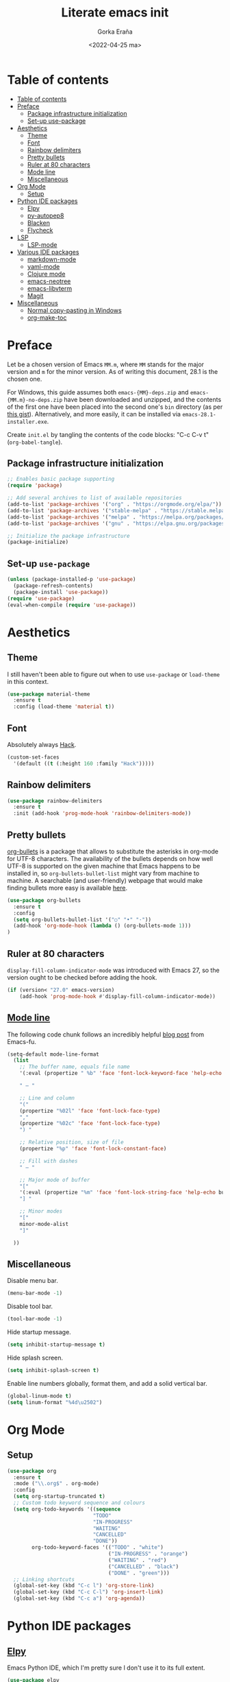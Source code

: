 
#+TITLE: Literate emacs init
#+AUTHOR: Gorka Eraña
#+EMAIL: eranagorka@gmail.com
#+DATE: <2022-04-25 ma>
#+CREATED: 2021-05-12
#+STARTUP: hidestars indent overview
#+PROPERTY: header-args :results silent :tangle "./init.el"
#+OPTIONS: toc:2

* Table of contents
:PROPERTIES:
:TOC:      :depth 2 :include all
:END:
:CONTENTS:
- [[#table-of-contents][Table of contents]]
- [[#preface][Preface]]
  - [[#package-infrastructure-initialization][Package infrastructure initialization]]
  - [[#set-up-use-package][Set-up use-package]]
- [[#aesthetics][Aesthetics]]
  - [[#theme][Theme]]
  - [[#font][Font]]
  - [[#rainbow-delimiters][Rainbow delimiters]]
  - [[#pretty-bullets][Pretty bullets]]
  - [[#ruler-at-80-characters][Ruler at 80 characters]]
  - [[#mode-line][Mode line]]
  - [[#miscellaneous][Miscellaneous]]
- [[#org-mode][Org Mode]]
  - [[#setup][Setup]]
- [[#python-ide-packages][Python IDE packages]]
  - [[#elpy][Elpy]]
  - [[#py-autopep8][py-autopep8]]
  - [[#blacken][Blacken]]
  - [[#flycheck][Flycheck]]
- [[#lsp][LSP]]
  - [[#lsp-mode][LSP-mode]]
- [[#various-ide-packages][Various IDE packages]]
  - [[#markdown-mode][markdown-mode]]
  - [[#yaml-mode][yaml-mode]]
  - [[#clojure-mode][Clojure mode]]
  - [[#emacs-neotree][emacs-neotree]]
  - [[#emacs-libvterm][emacs-libvterm]]
  - [[#magit][Magit]]
- [[#miscellaneous][Miscellaneous]]
  - [[#normal-copy-pasting-in-windows][Normal copy-pasting in Windows]]
  - [[#org-make-toc][org-make-toc]]
:END:
* Preface
Let be a chosen version of Emacs ~MM.m~, where ~MM~ stands for the major version and ~m~ for the minor version. As of writing this document, 28.1 is the chosen one.

For Windows, this guide assumes both ~emacs-{MM}-deps.zip~ and ~emacs-{MM.m}-no-deps.zip~ have been downloaded and unzipped, and the contents of the first one have been placed into the second one's ~bin~ directory (as per [[https://gist.github.com/okorz001/7715b40104ed0446bd228b40d7876674][this gist]]). Alternatively, and more easily, it can be installed via  ~emacs-28.1-installer.exe~.

Create ~init.el~ by tangling the contents of the code blocks: "C-c C-v t" (~org-babel-tangle~).
** Package infrastructure initialization
#+begin_src emacs-lisp
;; Enables basic package supporting
(require 'package)

;; Add several archives to list of available repositories
(add-to-list 'package-archives '("org" . "https://orgmode.org/elpa/"))
(add-to-list 'package-archives '("stable-melpa" . "https://stable.melpa.org/packages/"))
(add-to-list 'package-archives '("melpa" . "https://melpa.org/packages/"))
(add-to-list 'package-archives '("gnu" . "https://elpa.gnu.org/packages/"))

;; Initialize the package infrastructure
(package-initialize)
#+end_src
** Set-up ~use-package~
#+begin_src emacs-lisp
(unless (package-installed-p 'use-package)
  (package-refresh-contents)
  (package-install 'use-package))
(require 'use-package)
(eval-when-compile (require 'use-package))
#+end_src
* Aesthetics
** Theme
I still haven't been able to figure out when to use ~use-package~ or ~load-theme~ in this context.
#+begin_src emacs-lisp
(use-package material-theme
  :ensure t
  :config (load-theme 'material t))
#+end_src
** Font
Absolutely always [[https://sourcefoundry.org/hack/][Hack]].
#+begin_src emacs-lisp
(custom-set-faces
  '(default ((t (:height 160 :family "Hack")))))
#+end_src
** Rainbow delimiters
#+begin_src emacs-lisp
(use-package rainbow-delimiters
  :ensure t
  :init (add-hook 'prog-mode-hook 'rainbow-delimiters-mode))
#+end_src
** Pretty bullets
[[https://github.com/sabof/org-bullets][org-bullets]] is a package that allows to substitute the asterisks in org-mode for UTF-8 characters. The availability of the bullets depends on how well UTF-8 is supported on the given machine that Emacs happens to be installed in, so ~org-bullets-bullet-list~ might vary from machine to machine. A searchable (and user-friendly) webpage that would make finding bullets more easy is available [[https://unicode-table.com/en/][here]].
#+begin_src emacs-lisp
(use-package org-bullets 
  :ensure t
  :config 
  (setq org-bullets-bullet-list '("○" "•" "·"))
  (add-hook 'org-mode-hook (lambda () (org-bullets-mode 1)))
)
#+end_src
** Ruler at 80 characters
~display-fill-column-indicator-mode~ was introduced with Emacs 27, so the version ought to be checked before adding the hook.
#+begin_src emacs-lisp
(if (version< "27.0" emacs-version)
    (add-hook 'prog-mode-hook #'display-fill-column-indicator-mode))
#+end_src
** [[http://www.gnu.org/software/emacs/manual/html_node/emacs/Mode-Line.html][Mode line]]
The following code chunk follows an incredibly helpful [[https://emacs-fu.blogspot.com/2011/08/customizing-mode-line.html][blog post]] from Emacs-fu.
#+begin_src emacs-lisp
(setq-default mode-line-format
  (list
    ;; The buffer name, equals file name
    '(:eval (propertize " %b" 'face 'font-lock-keyword-face 'help-echo (buffer-file-name)))

    " — "
      
    ;; Line and column
    "("
    (propertize "%02l" 'face 'font-lock-face-type)
    ","
    (propertize "%02c" 'face 'font-lock-face-type)
    ") "

    ;; Relative position, size of file
    (propertize "%p" 'face 'font-lock-constant-face)

    ;; Fill with dashes
    " — "

    ;; Major mode of buffer
    "["
    '(:eval (propertize "%m" 'face 'font-lock-string-face 'help-echo buffer-file-coding-system))
    "] "

    ;; Minor modes
    "["
    minor-mode-alist
    "]"

  ))
#+end_src
** Miscellaneous
Disable menu bar.
#+begin_src emacs-lisp
(menu-bar-mode -1)
#+end_src

Disable tool bar.
#+begin_src emacs-lisp
(tool-bar-mode -1)
#+end_src

Hide startup message.
#+begin_src emacs-lisp
(setq inhibit-startup-message t)
#+end_src

Hide splash screen.
#+begin_src emacs-lisp
(setq inhibit-splash-screen t)
#+end_src

Enable line numbers globally, format them, and add a solid vertical bar.
#+begin_src emacs-lisp
(global-linum-mode t)
(setq linum-format "%4d\u2502")
#+end_src
* Org Mode
** Setup
#+begin_src emacs-lisp
(use-package org
  :ensure t
  :mode ("\\.org$" . org-mode)
  :config
  (setq org-startup-truncated t)
  ;; Custom todo keyword sequence and colours
  (setq org-todo-keywords '((sequence
                            "TODO"
                            "IN-PROGRESS"
                            "WAITING"
                            "CANCELLED"
                            "DONE"))
        org-todo-keyword-faces '(("TODO" . "white")
                                 ("IN-PROGRESS" . "orange")
                                 ("WAITING" . "red")
                                 ("CANCELLED" . "black")
                                 ("DONE" . "green")))
  ;; Linking shortcuts
  (global-set-key (kbd "C-c l") 'org-store-link)
  (global-set-key (kbd "C-c C-l") 'org-insert-link)
  (global-set-key (kbd "C-c a") 'org-agenda))
#+end_src
* Python IDE packages
** [[https://github.com/jorgenschaefer/elpy][Elpy]]
Emacs Python IDE, which I'm pretty sure I don't use it to its full extent.
#+begin_src emacs-lisp
(use-package elpy
  :ensure t
  :init (elpy-enable))
#+end_src
** [[https://github.com/paetzke/py-autopep8.el][py-autopep8]]
Format code upon save to comply with [[https://www.python.org/dev/peps/pep-0008/][PEP 8]].
#+begin_src emacs-lisp
(use-package py-autopep8
  :ensure t
  :config (add-hook 'elpy-mode-hook 'py-autopep8-enable-on-save))
#+end_src
** [[https://github.com/pythonic-emacs/blacken][Blacken]]
Code formatting by [[https://github.com/psf/black][black]].
#+begin_src emacs-lisp
(use-package blacken
  :ensure t
  :config 'blacken-mode)
#+end_src
** [[https://www.flycheck.org/en/latest/][Flycheck]]
Flycheck is not exclusive to Python, but it is set up only for it since I mainly develop in Python.
#+begin_src emacs-lisp
(use-package flycheck
  :ensure t
  :config
  (when (require 'flycheck nil t)
    (setq elpy-modules (delq 'elpy-module-flymake elpy-modules))
    (add-hook 'elpy-mode-hook 'flycheck-mode)))
#+end_src
* LSP
** [[https://emacs-lsp.github.io/lsp-mode/][LSP-mode]]
#+begin_src emacs-lisp
(use-package lsp-mode
  :init
  ;; set prefix for lsp-command-keymap (few alternatives - "C-l", "C-c l")
  (setq lsp-keymap-prefix "C-c l")
  :hook (;; replace XXX-mode with concrete major-mode(e. g. python-mode)
         (python-mode . lsp)
         (clojure-mode . lsp)
         ;; if you want which-key integration
         (lsp-mode . lsp-enable-which-key-integration))
  :commands lsp)

;; optionally
(use-package lsp-ui :commands lsp-ui-mode)

;; optionally if you want to use debugger
(use-package dap-mode :ensure t)
(use-package dap-python :ensure t) ;; to load the dap adapter for your language

;; optional if you want which-key integration
(use-package which-key
  :config
  (which-key-mode))
#+end_src
* Various IDE packages
** [[https://www.emacswiki.org/emacs/MarkdownMode][markdown-mode]]
#+begin_src emacs-lisp
(use-package markdown-mode :ensure t)
#+end_src
** [[https://github.com/yoshiki/yaml-mode][yaml-mode]]
#+begin_src emacs-lisp
(use-package yaml-mode :ensure t)
#+end_src
** [[https://github.com/clojure-emacs/clojure-mode/][Clojure mode]]
#+begin_src emacs-lisp
(use-package clojure-mode :ensure t)
#+end_src
** [[https://github.com/jaypei/emacs-neotree][emacs-neotree]]
#+begin_src emacs-lisp
(use-package neotree
  :ensure t
  :init
  (global-set-key [f8] 'neotree-toggle)
  (setq-default neo-show-hidden-files t))
#+end_src
** [[https://github.com/akermu/emacs-libvterm][emacs-libvterm]]
Terminal emulation using ~emacs-libvterm~. Requires a [[https://cmake.org/download/][CMake]] installation.
#+begin_src emacs-lisp
(use-package vterm :ensure t)
#+end_src
** [[https://magit.vc/][Magit]]
Requires [[https://git-scm.com/][Git]] to be installed and to be in the PATH environment variable.
#+begin_src emacs-lisp
(use-package magit :ensure t)
#+end_src
* Miscellaneous
** Normal copy-pasting in Windows
I believe copy-pasting (in the Emacs sense of it) stopped to working with Emacs 27. The following code block fixes it.
#+begin_src emacs-lisp
(if (eq system-type 'windows-nt)
    (progn
      (set-clipboard-coding-system 'utf-16-le)
      (set-selection-coding-system 'utf-16-le))
  (set-selection-coding-system 'utf-8))
(setq locale-coding-system 'utf-8)
(set-terminal-coding-system 'utf-8)
(set-keyboard-coding-system 'utf-8)
(prefer-coding-system 'utf-8)
#+end_src
** [[https://github.com/alphapapa/org-make-toc][org-make-toc]]
As per the "Usage" section in the README of the link in the header of this subsection, follow the next steps to insert a basic TOC:
1. Choose a heading to contain a TOC and move the point to it.
2. Run command ~org-make-toc-insert~, which inserts a :CONTENTS: drawer and sets TOC properties. Set the include property to all.
3. Run the command ~org-make-toc~ to update all TOCs in the document.

Nevertheless, the second step I had to modify all reduce :PROPERTIES: to just ~:include all~ and ~:depth 2~.
#+begin_src emacs-lisp
(use-package org-make-toc :ensure t)
#+end_src
